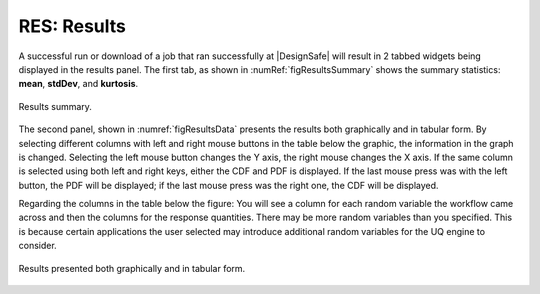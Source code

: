 .. _lblGI:

RES: Results
============

A successful run or download of a job that ran successfully at |DesignSafe| will result in 2 tabbed widgets being displayed in the results panel.  The first tab, as shown in :numRef:`figResultsSummary` shows the summary statistics: **mean**, **stdDev**, and **kurtosis**. 

.. _figResultsSummary:

.. figure:: figures/resultsSummary.png
	:align: center
	:figclass: align-center

	Results summary.


The second panel, shown in :numref:`figResultsData` presents the results both
graphically and in tabular form. By selecting different
columns with left and right mouse buttons in the table below the
graphic, the information in the graph is changed. Selecting the left
mouse button changes the Y axis, the right mouse changes the X
axis. If the same column is selected using both left and right keys,
either the CDF and PDF is displayed. If the last mouse press was with the left
button, the PDF will be displayed; if the last mouse press was the right one, the CDF
will be displayed.
 
Regarding the columns in the table below the figure: You will see a column for each random variable the workflow came across and then the columns for the response quantities. There may be more random variables than you specified. This is because certain applications the user selected may introduce additional random variables for the UQ engine to consider. 

.. _figResultsData:

.. figure:: figures/resultsData.png
	:align: center
	:figclass: align-center

	Results presented both graphically and in tabular form.

